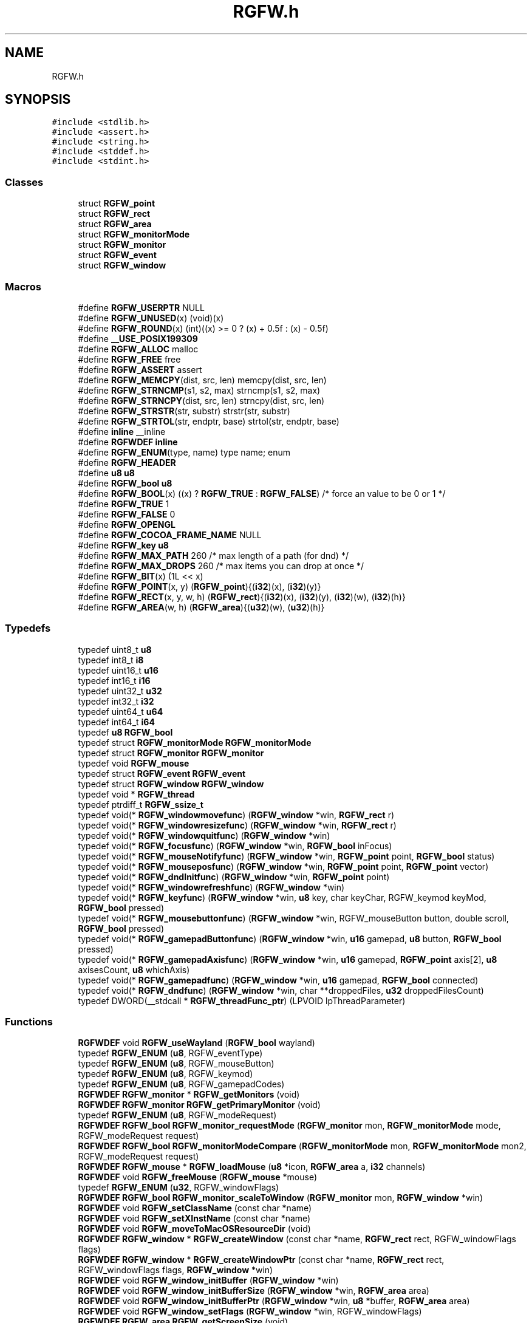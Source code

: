 .TH "RGFW.h" 3 "Wed Mar 5 2025" "RGFW" \" -*- nroff -*-
.ad l
.nh
.SH NAME
RGFW.h
.SH SYNOPSIS
.br
.PP
\fC#include <stdlib\&.h>\fP
.br
\fC#include <assert\&.h>\fP
.br
\fC#include <string\&.h>\fP
.br
\fC#include <stddef\&.h>\fP
.br
\fC#include <stdint\&.h>\fP
.br

.SS "Classes"

.in +1c
.ti -1c
.RI "struct \fBRGFW_point\fP"
.br
.ti -1c
.RI "struct \fBRGFW_rect\fP"
.br
.ti -1c
.RI "struct \fBRGFW_area\fP"
.br
.ti -1c
.RI "struct \fBRGFW_monitorMode\fP"
.br
.ti -1c
.RI "struct \fBRGFW_monitor\fP"
.br
.ti -1c
.RI "struct \fBRGFW_event\fP"
.br
.ti -1c
.RI "struct \fBRGFW_window\fP"
.br
.in -1c
.SS "Macros"

.in +1c
.ti -1c
.RI "#define \fBRGFW_USERPTR\fP   NULL"
.br
.ti -1c
.RI "#define \fBRGFW_UNUSED\fP(x)   (void)(x)"
.br
.ti -1c
.RI "#define \fBRGFW_ROUND\fP(x)   (int)((x) >= 0 ? (x) + 0\&.5f : (x) \- 0\&.5f)"
.br
.ti -1c
.RI "#define \fB__USE_POSIX199309\fP"
.br
.ti -1c
.RI "#define \fBRGFW_ALLOC\fP   malloc"
.br
.ti -1c
.RI "#define \fBRGFW_FREE\fP   free"
.br
.ti -1c
.RI "#define \fBRGFW_ASSERT\fP   assert"
.br
.ti -1c
.RI "#define \fBRGFW_MEMCPY\fP(dist,  src,  len)   memcpy(dist, src, len)"
.br
.ti -1c
.RI "#define \fBRGFW_STRNCMP\fP(s1,  s2,  max)   strncmp(s1, s2, max)"
.br
.ti -1c
.RI "#define \fBRGFW_STRNCPY\fP(dist,  src,  len)   strncpy(dist, src, len)"
.br
.ti -1c
.RI "#define \fBRGFW_STRSTR\fP(str,  substr)   strstr(str, substr)"
.br
.ti -1c
.RI "#define \fBRGFW_STRTOL\fP(str,  endptr,  base)   strtol(str, endptr, base)"
.br
.ti -1c
.RI "#define \fBinline\fP   __inline"
.br
.ti -1c
.RI "#define \fBRGFWDEF\fP   \fBinline\fP"
.br
.ti -1c
.RI "#define \fBRGFW_ENUM\fP(type,  name)   type name; enum"
.br
.ti -1c
.RI "#define \fBRGFW_HEADER\fP"
.br
.ti -1c
.RI "#define \fBu8\fP   \fBu8\fP"
.br
.ti -1c
.RI "#define \fBRGFW_bool\fP   \fBu8\fP"
.br
.ti -1c
.RI "#define \fBRGFW_BOOL\fP(x)   ((x) ? \fBRGFW_TRUE\fP : \fBRGFW_FALSE\fP) /* force an value to be 0 or 1 */"
.br
.ti -1c
.RI "#define \fBRGFW_TRUE\fP   1"
.br
.ti -1c
.RI "#define \fBRGFW_FALSE\fP   0"
.br
.ti -1c
.RI "#define \fBRGFW_OPENGL\fP"
.br
.ti -1c
.RI "#define \fBRGFW_COCOA_FRAME_NAME\fP   NULL"
.br
.ti -1c
.RI "#define \fBRGFW_key\fP   \fBu8\fP"
.br
.ti -1c
.RI "#define \fBRGFW_MAX_PATH\fP   260 /* max length of a path (for dnd) */"
.br
.ti -1c
.RI "#define \fBRGFW_MAX_DROPS\fP   260 /* max items you can drop at once */"
.br
.ti -1c
.RI "#define \fBRGFW_BIT\fP(x)   (1L << x)"
.br
.ti -1c
.RI "#define \fBRGFW_POINT\fP(x,  y)   (\fBRGFW_point\fP){(\fBi32\fP)(x), (\fBi32\fP)(y)}"
.br
.ti -1c
.RI "#define \fBRGFW_RECT\fP(x,  y,  w,  h)   (\fBRGFW_rect\fP){(\fBi32\fP)(x), (\fBi32\fP)(y), (\fBi32\fP)(w), (\fBi32\fP)(h)}"
.br
.ti -1c
.RI "#define \fBRGFW_AREA\fP(w,  h)   (\fBRGFW_area\fP){(\fBu32\fP)(w), (\fBu32\fP)(h)}"
.br
.in -1c
.SS "Typedefs"

.in +1c
.ti -1c
.RI "typedef uint8_t \fBu8\fP"
.br
.ti -1c
.RI "typedef int8_t \fBi8\fP"
.br
.ti -1c
.RI "typedef uint16_t \fBu16\fP"
.br
.ti -1c
.RI "typedef int16_t \fBi16\fP"
.br
.ti -1c
.RI "typedef uint32_t \fBu32\fP"
.br
.ti -1c
.RI "typedef int32_t \fBi32\fP"
.br
.ti -1c
.RI "typedef uint64_t \fBu64\fP"
.br
.ti -1c
.RI "typedef int64_t \fBi64\fP"
.br
.ti -1c
.RI "typedef \fBu8\fP \fBRGFW_bool\fP"
.br
.ti -1c
.RI "typedef struct \fBRGFW_monitorMode\fP \fBRGFW_monitorMode\fP"
.br
.ti -1c
.RI "typedef struct \fBRGFW_monitor\fP \fBRGFW_monitor\fP"
.br
.ti -1c
.RI "typedef void \fBRGFW_mouse\fP"
.br
.ti -1c
.RI "typedef struct \fBRGFW_event\fP \fBRGFW_event\fP"
.br
.ti -1c
.RI "typedef struct \fBRGFW_window\fP \fBRGFW_window\fP"
.br
.ti -1c
.RI "typedef void * \fBRGFW_thread\fP"
.br
.ti -1c
.RI "typedef ptrdiff_t \fBRGFW_ssize_t\fP"
.br
.ti -1c
.RI "typedef void(* \fBRGFW_windowmovefunc\fP) (\fBRGFW_window\fP *win, \fBRGFW_rect\fP r)"
.br
.ti -1c
.RI "typedef void(* \fBRGFW_windowresizefunc\fP) (\fBRGFW_window\fP *win, \fBRGFW_rect\fP r)"
.br
.ti -1c
.RI "typedef void(* \fBRGFW_windowquitfunc\fP) (\fBRGFW_window\fP *win)"
.br
.ti -1c
.RI "typedef void(* \fBRGFW_focusfunc\fP) (\fBRGFW_window\fP *win, \fBRGFW_bool\fP inFocus)"
.br
.ti -1c
.RI "typedef void(* \fBRGFW_mouseNotifyfunc\fP) (\fBRGFW_window\fP *win, \fBRGFW_point\fP point, \fBRGFW_bool\fP status)"
.br
.ti -1c
.RI "typedef void(* \fBRGFW_mouseposfunc\fP) (\fBRGFW_window\fP *win, \fBRGFW_point\fP point, \fBRGFW_point\fP vector)"
.br
.ti -1c
.RI "typedef void(* \fBRGFW_dndInitfunc\fP) (\fBRGFW_window\fP *win, \fBRGFW_point\fP point)"
.br
.ti -1c
.RI "typedef void(* \fBRGFW_windowrefreshfunc\fP) (\fBRGFW_window\fP *win)"
.br
.ti -1c
.RI "typedef void(* \fBRGFW_keyfunc\fP) (\fBRGFW_window\fP *win, \fBu8\fP key, char keyChar, RGFW_keymod keyMod, \fBRGFW_bool\fP pressed)"
.br
.ti -1c
.RI "typedef void(* \fBRGFW_mousebuttonfunc\fP) (\fBRGFW_window\fP *win, RGFW_mouseButton button, double scroll, \fBRGFW_bool\fP pressed)"
.br
.ti -1c
.RI "typedef void(* \fBRGFW_gamepadButtonfunc\fP) (\fBRGFW_window\fP *win, \fBu16\fP gamepad, \fBu8\fP button, \fBRGFW_bool\fP pressed)"
.br
.ti -1c
.RI "typedef void(* \fBRGFW_gamepadAxisfunc\fP) (\fBRGFW_window\fP *win, \fBu16\fP gamepad, \fBRGFW_point\fP axis[2], \fBu8\fP axisesCount, \fBu8\fP whichAxis)"
.br
.ti -1c
.RI "typedef void(* \fBRGFW_gamepadfunc\fP) (\fBRGFW_window\fP *win, \fBu16\fP gamepad, \fBRGFW_bool\fP connected)"
.br
.ti -1c
.RI "typedef void(* \fBRGFW_dndfunc\fP) (\fBRGFW_window\fP *win, char **droppedFiles, \fBu32\fP droppedFilesCount)"
.br
.ti -1c
.RI "typedef DWORD(__stdcall * \fBRGFW_threadFunc_ptr\fP) (LPVOID lpThreadParameter)"
.br
.in -1c
.SS "Functions"

.in +1c
.ti -1c
.RI "\fBRGFWDEF\fP void \fBRGFW_useWayland\fP (\fBRGFW_bool\fP wayland)"
.br
.ti -1c
.RI "typedef \fBRGFW_ENUM\fP (\fBu8\fP, RGFW_eventType)"
.br
.ti -1c
.RI "typedef \fBRGFW_ENUM\fP (\fBu8\fP, RGFW_mouseButton)"
.br
.ti -1c
.RI "typedef \fBRGFW_ENUM\fP (\fBu8\fP, RGFW_keymod)"
.br
.ti -1c
.RI "typedef \fBRGFW_ENUM\fP (\fBu8\fP, RGFW_gamepadCodes)"
.br
.ti -1c
.RI "\fBRGFWDEF\fP \fBRGFW_monitor\fP * \fBRGFW_getMonitors\fP (void)"
.br
.ti -1c
.RI "\fBRGFWDEF\fP \fBRGFW_monitor\fP \fBRGFW_getPrimaryMonitor\fP (void)"
.br
.ti -1c
.RI "typedef \fBRGFW_ENUM\fP (\fBu8\fP, RGFW_modeRequest)"
.br
.ti -1c
.RI "\fBRGFWDEF\fP \fBRGFW_bool\fP \fBRGFW_monitor_requestMode\fP (\fBRGFW_monitor\fP mon, \fBRGFW_monitorMode\fP mode, RGFW_modeRequest request)"
.br
.ti -1c
.RI "\fBRGFWDEF\fP \fBRGFW_bool\fP \fBRGFW_monitorModeCompare\fP (\fBRGFW_monitorMode\fP mon, \fBRGFW_monitorMode\fP mon2, RGFW_modeRequest request)"
.br
.ti -1c
.RI "\fBRGFWDEF\fP \fBRGFW_mouse\fP * \fBRGFW_loadMouse\fP (\fBu8\fP *icon, \fBRGFW_area\fP a, \fBi32\fP channels)"
.br
.ti -1c
.RI "\fBRGFWDEF\fP void \fBRGFW_freeMouse\fP (\fBRGFW_mouse\fP *mouse)"
.br
.ti -1c
.RI "typedef \fBRGFW_ENUM\fP (\fBu32\fP, RGFW_windowFlags)"
.br
.ti -1c
.RI "\fBRGFWDEF\fP \fBRGFW_bool\fP \fBRGFW_monitor_scaleToWindow\fP (\fBRGFW_monitor\fP mon, \fBRGFW_window\fP *win)"
.br
.ti -1c
.RI "\fBRGFWDEF\fP void \fBRGFW_setClassName\fP (const char *name)"
.br
.ti -1c
.RI "\fBRGFWDEF\fP void \fBRGFW_setXInstName\fP (const char *name)"
.br
.ti -1c
.RI "\fBRGFWDEF\fP void \fBRGFW_moveToMacOSResourceDir\fP (void)"
.br
.ti -1c
.RI "\fBRGFWDEF\fP \fBRGFW_window\fP * \fBRGFW_createWindow\fP (const char *name, \fBRGFW_rect\fP rect, RGFW_windowFlags flags)"
.br
.ti -1c
.RI "\fBRGFWDEF\fP \fBRGFW_window\fP * \fBRGFW_createWindowPtr\fP (const char *name, \fBRGFW_rect\fP rect, RGFW_windowFlags flags, \fBRGFW_window\fP *win)"
.br
.ti -1c
.RI "\fBRGFWDEF\fP void \fBRGFW_window_initBuffer\fP (\fBRGFW_window\fP *win)"
.br
.ti -1c
.RI "\fBRGFWDEF\fP void \fBRGFW_window_initBufferSize\fP (\fBRGFW_window\fP *win, \fBRGFW_area\fP area)"
.br
.ti -1c
.RI "\fBRGFWDEF\fP void \fBRGFW_window_initBufferPtr\fP (\fBRGFW_window\fP *win, \fBu8\fP *buffer, \fBRGFW_area\fP area)"
.br
.ti -1c
.RI "\fBRGFWDEF\fP void \fBRGFW_window_setFlags\fP (\fBRGFW_window\fP *win, RGFW_windowFlags)"
.br
.ti -1c
.RI "\fBRGFWDEF\fP \fBRGFW_area\fP \fBRGFW_getScreenSize\fP (void)"
.br
.ti -1c
.RI "\fBRGFWDEF\fP \fBRGFW_event\fP * \fBRGFW_window_checkEvent\fP (\fBRGFW_window\fP *win)"
.br
.ti -1c
.RI "typedef \fBRGFW_ENUM\fP (\fBu32\fP, RGFW_eventWait)"
.br
.ti -1c
.RI "\fBRGFWDEF\fP void \fBRGFW_window_eventWait\fP (\fBRGFW_window\fP *win, \fBu32\fP waitMS)"
.br
.ti -1c
.RI "\fBRGFWDEF\fP void \fBRGFW_window_checkEvents\fP (\fBRGFW_window\fP *win, \fBu32\fP waitMS)"
.br
.ti -1c
.RI "\fBRGFWDEF\fP void \fBRGFW_stopCheckEvents\fP (void)"
.br
.ti -1c
.RI "\fBRGFWDEF\fP void \fBRGFW_window_close\fP (\fBRGFW_window\fP *win)"
.br
.ti -1c
.RI "\fBRGFWDEF\fP void \fBRGFW_window_move\fP (\fBRGFW_window\fP *win, \fBRGFW_point\fP v)"
.br
.ti -1c
.RI "\fBRGFWDEF\fP void \fBRGFW_window_moveToMonitor\fP (\fBRGFW_window\fP *win, \fBRGFW_monitor\fP m)"
.br
.ti -1c
.RI "\fBRGFWDEF\fP void \fBRGFW_window_resize\fP (\fBRGFW_window\fP *win, \fBRGFW_area\fP a)"
.br
.ti -1c
.RI "\fBRGFWDEF\fP void \fBRGFW_window_setAspectRatio\fP (\fBRGFW_window\fP *win, \fBRGFW_area\fP a)"
.br
.ti -1c
.RI "\fBRGFWDEF\fP void \fBRGFW_window_setMinSize\fP (\fBRGFW_window\fP *win, \fBRGFW_area\fP a)"
.br
.ti -1c
.RI "\fBRGFWDEF\fP void \fBRGFW_window_setMaxSize\fP (\fBRGFW_window\fP *win, \fBRGFW_area\fP a)"
.br
.ti -1c
.RI "\fBRGFWDEF\fP void \fBRGFW_window_focus\fP (\fBRGFW_window\fP *win)"
.br
.ti -1c
.RI "\fBRGFWDEF\fP void \fBRGFW_window_raise\fP (\fBRGFW_window\fP *win)"
.br
.ti -1c
.RI "\fBRGFWDEF\fP void \fBRGFW_window_maximize\fP (\fBRGFW_window\fP *win)"
.br
.ti -1c
.RI "\fBRGFWDEF\fP void \fBRGFW_window_setFullscreen\fP (\fBRGFW_window\fP *win, \fBRGFW_bool\fP fullscreen)"
.br
.ti -1c
.RI "\fBRGFWDEF\fP void \fBRGFW_window_center\fP (\fBRGFW_window\fP *win)"
.br
.ti -1c
.RI "\fBRGFWDEF\fP void \fBRGFW_window_minimize\fP (\fBRGFW_window\fP *win)"
.br
.ti -1c
.RI "\fBRGFWDEF\fP void \fBRGFW_window_restore\fP (\fBRGFW_window\fP *win)"
.br
.ti -1c
.RI "\fBRGFWDEF\fP void \fBRGFW_window_setFloating\fP (\fBRGFW_window\fP *win, \fBRGFW_bool\fP floating)"
.br
.ti -1c
.RI "\fBRGFWDEF\fP void \fBRGFW_window_setOpacity\fP (\fBRGFW_window\fP *win, \fBu8\fP opacity)"
.br
.ti -1c
.RI "\fBRGFWDEF\fP void \fBRGFW_window_setBorder\fP (\fBRGFW_window\fP *win, \fBRGFW_bool\fP border)"
.br
.ti -1c
.RI "\fBRGFWDEF\fP \fBRGFW_bool\fP \fBRGFW_window_borderless\fP (\fBRGFW_window\fP *win)"
.br
.ti -1c
.RI "\fBRGFWDEF\fP void \fBRGFW_window_setDND\fP (\fBRGFW_window\fP *win, \fBRGFW_bool\fP allow)"
.br
.ti -1c
.RI "\fBRGFWDEF\fP \fBRGFW_bool\fP \fBRGFW_window_allowsDND\fP (\fBRGFW_window\fP *win)"
.br
.ti -1c
.RI "\fBRGFWDEF\fP void \fBRGFW_window_setMousePassthrough\fP (\fBRGFW_window\fP *win, \fBRGFW_bool\fP passthrough)"
.br
.ti -1c
.RI "\fBRGFWDEF\fP void \fBRGFW_window_setName\fP (\fBRGFW_window\fP *win, const char *name)"
.br
.ti -1c
.RI "\fBRGFWDEF\fP \fBRGFW_bool\fP \fBRGFW_window_setIcon\fP (\fBRGFW_window\fP *win, \fBu8\fP *icon, \fBRGFW_area\fP a, \fBi32\fP channels)"
.br
.ti -1c
.RI "typedef \fBRGFW_ENUM\fP (\fBu8\fP, RGFW_icon)"
.br
.ti -1c
.RI "\fBRGFWDEF\fP \fBRGFW_bool\fP \fBRGFW_window_setIconEx\fP (\fBRGFW_window\fP *win, \fBu8\fP *icon, \fBRGFW_area\fP a, \fBi32\fP channels, \fBu8\fP type)"
.br
.ti -1c
.RI "\fBRGFWDEF\fP void \fBRGFW_window_setMouse\fP (\fBRGFW_window\fP *win, \fBRGFW_mouse\fP *mouse)"
.br
.ti -1c
.RI "\fBRGFWDEF\fP \fBRGFW_bool\fP \fBRGFW_window_setMouseStandard\fP (\fBRGFW_window\fP *win, \fBu8\fP mouse)"
.br
.ti -1c
.RI "\fBRGFWDEF\fP \fBRGFW_bool\fP \fBRGFW_window_setMouseDefault\fP (\fBRGFW_window\fP *win)"
.br
.ti -1c
.RI "\fBRGFWDEF\fP void \fBRGFW_window_mouseHold\fP (\fBRGFW_window\fP *win, \fBRGFW_area\fP area)"
.br
.ti -1c
.RI "\fBRGFWDEF\fP void \fBRGFW_window_mouseUnhold\fP (\fBRGFW_window\fP *win)"
.br
.ti -1c
.RI "\fBRGFWDEF\fP void \fBRGFW_window_hide\fP (\fBRGFW_window\fP *win)"
.br
.ti -1c
.RI "\fBRGFWDEF\fP void \fBRGFW_window_show\fP (\fBRGFW_window\fP *win)"
.br
.ti -1c
.RI "\fBRGFWDEF\fP void \fBRGFW_window_setShouldClose\fP (\fBRGFW_window\fP *win)"
.br
.ti -1c
.RI "\fBRGFWDEF\fP \fBRGFW_point\fP \fBRGFW_getGlobalMousePoint\fP (void)"
.br
.ti -1c
.RI "\fBRGFWDEF\fP \fBRGFW_point\fP \fBRGFW_window_getMousePoint\fP (\fBRGFW_window\fP *win)"
.br
.ti -1c
.RI "\fBRGFWDEF\fP void \fBRGFW_window_showMouse\fP (\fBRGFW_window\fP *win, \fBRGFW_bool\fP show)"
.br
.ti -1c
.RI "\fBRGFWDEF\fP \fBRGFW_bool\fP \fBRGFW_window_mouseHidden\fP (\fBRGFW_window\fP *win)"
.br
.ti -1c
.RI "\fBRGFWDEF\fP void \fBRGFW_window_moveMouse\fP (\fBRGFW_window\fP *win, \fBRGFW_point\fP v)"
.br
.ti -1c
.RI "\fBRGFWDEF\fP \fBRGFW_bool\fP \fBRGFW_window_shouldClose\fP (\fBRGFW_window\fP *win)"
.br
.ti -1c
.RI "\fBRGFWDEF\fP \fBRGFW_bool\fP \fBRGFW_window_isFullscreen\fP (\fBRGFW_window\fP *win)"
.br
.ti -1c
.RI "\fBRGFWDEF\fP \fBRGFW_bool\fP \fBRGFW_window_isHidden\fP (\fBRGFW_window\fP *win)"
.br
.ti -1c
.RI "\fBRGFWDEF\fP \fBRGFW_bool\fP \fBRGFW_window_isMinimized\fP (\fBRGFW_window\fP *win)"
.br
.ti -1c
.RI "\fBRGFWDEF\fP \fBRGFW_bool\fP \fBRGFW_window_isMaximized\fP (\fBRGFW_window\fP *win)"
.br
.ti -1c
.RI "\fBRGFWDEF\fP \fBRGFW_bool\fP \fBRGFW_window_isFloating\fP (\fBRGFW_window\fP *win)"
.br
.ti -1c
.RI "\fBRGFWDEF\fP void \fBRGFW_window_scaleToMonitor\fP (\fBRGFW_window\fP *win)"
.br
.ti -1c
.RI "\fBRGFWDEF\fP \fBRGFW_monitor\fP \fBRGFW_window_getMonitor\fP (\fBRGFW_window\fP *win)"
.br
.ti -1c
.RI "\fBRGFWDEF\fP \fBRGFW_bool\fP \fBRGFW_isPressed\fP (\fBRGFW_window\fP *win, \fBRGFW_key\fP key)"
.br
.ti -1c
.RI "\fBRGFWDEF\fP \fBRGFW_bool\fP \fBRGFW_wasPressed\fP (\fBRGFW_window\fP *win, \fBRGFW_key\fP key)"
.br
.ti -1c
.RI "\fBRGFWDEF\fP \fBRGFW_bool\fP \fBRGFW_isHeld\fP (\fBRGFW_window\fP *win, \fBRGFW_key\fP key)"
.br
.ti -1c
.RI "\fBRGFWDEF\fP \fBRGFW_bool\fP \fBRGFW_isReleased\fP (\fBRGFW_window\fP *win, \fBRGFW_key\fP key)"
.br
.ti -1c
.RI "\fBRGFWDEF\fP \fBRGFW_bool\fP \fBRGFW_isClicked\fP (\fBRGFW_window\fP *win, \fBRGFW_key\fP key)"
.br
.ti -1c
.RI "\fBRGFWDEF\fP \fBRGFW_bool\fP \fBRGFW_isMousePressed\fP (\fBRGFW_window\fP *win, RGFW_mouseButton button)"
.br
.ti -1c
.RI "\fBRGFWDEF\fP \fBRGFW_bool\fP \fBRGFW_isMouseHeld\fP (\fBRGFW_window\fP *win, RGFW_mouseButton button)"
.br
.ti -1c
.RI "\fBRGFWDEF\fP \fBRGFW_bool\fP \fBRGFW_isMouseReleased\fP (\fBRGFW_window\fP *win, RGFW_mouseButton button)"
.br
.ti -1c
.RI "\fBRGFWDEF\fP \fBRGFW_bool\fP \fBRGFW_wasMousePressed\fP (\fBRGFW_window\fP *win, RGFW_mouseButton button)"
.br
.ti -1c
.RI "\fBRGFWDEF\fP const char * \fBRGFW_readClipboard\fP (size_t *size)"
.br
.ti -1c
.RI "\fBRGFWDEF\fP \fBRGFW_ssize_t\fP \fBRGFW_readClipboardPtr\fP (char *str, size_t strCapacity)"
.br
.ti -1c
.RI "\fBRGFWDEF\fP void \fBRGFW_writeClipboard\fP (const char *text, \fBu32\fP textLen)"
.br
.ti -1c
.RI "\fBRGFWDEF\fP \fBRGFW_windowmovefunc\fP \fBRGFW_setWindowMoveCallback\fP (\fBRGFW_windowmovefunc\fP func)"
.br
.ti -1c
.RI "\fBRGFWDEF\fP \fBRGFW_windowresizefunc\fP \fBRGFW_setWindowResizeCallback\fP (\fBRGFW_windowresizefunc\fP func)"
.br
.ti -1c
.RI "\fBRGFWDEF\fP \fBRGFW_windowquitfunc\fP \fBRGFW_setWindowQuitCallback\fP (\fBRGFW_windowquitfunc\fP func)"
.br
.ti -1c
.RI "\fBRGFWDEF\fP \fBRGFW_mouseposfunc\fP \fBRGFW_setMousePosCallback\fP (\fBRGFW_mouseposfunc\fP func)"
.br
.ti -1c
.RI "\fBRGFWDEF\fP \fBRGFW_windowrefreshfunc\fP \fBRGFW_setWindowRefreshCallback\fP (\fBRGFW_windowrefreshfunc\fP func)"
.br
.ti -1c
.RI "\fBRGFWDEF\fP \fBRGFW_focusfunc\fP \fBRGFW_setFocusCallback\fP (\fBRGFW_focusfunc\fP func)"
.br
.ti -1c
.RI "\fBRGFWDEF\fP \fBRGFW_mouseNotifyfunc\fP \fBRGFW_setMouseNotifyCallBack\fP (\fBRGFW_mouseNotifyfunc\fP func)"
.br
.ti -1c
.RI "\fBRGFWDEF\fP \fBRGFW_dndfunc\fP \fBRGFW_setDndCallback\fP (\fBRGFW_dndfunc\fP func)"
.br
.ti -1c
.RI "\fBRGFWDEF\fP \fBRGFW_dndInitfunc\fP \fBRGFW_setDndInitCallback\fP (\fBRGFW_dndInitfunc\fP func)"
.br
.ti -1c
.RI "\fBRGFWDEF\fP \fBRGFW_keyfunc\fP \fBRGFW_setKeyCallback\fP (\fBRGFW_keyfunc\fP func)"
.br
.ti -1c
.RI "\fBRGFWDEF\fP \fBRGFW_mousebuttonfunc\fP \fBRGFW_setMouseButtonCallback\fP (\fBRGFW_mousebuttonfunc\fP func)"
.br
.ti -1c
.RI "\fBRGFWDEF\fP \fBRGFW_gamepadButtonfunc\fP \fBRGFW_setgamepadButtonCallback\fP (\fBRGFW_gamepadButtonfunc\fP func)"
.br
.ti -1c
.RI "\fBRGFWDEF\fP \fBRGFW_gamepadAxisfunc\fP \fBRGFW_setgamepadAxisCallback\fP (\fBRGFW_gamepadAxisfunc\fP func)"
.br
.ti -1c
.RI "\fBRGFWDEF\fP \fBRGFW_gamepadfunc\fP \fBRGFW_setGamepadCallback\fP (\fBRGFW_gamepadfunc\fP func)"
.br
.ti -1c
.RI "\fBRGFWDEF\fP \fBRGFW_windowresizefunc\fP \fBRGFW_setWindowMaximizedCallback\fP (\fBRGFW_windowresizefunc\fP func)"
.br
.ti -1c
.RI "\fBRGFWDEF\fP \fBRGFW_windowresizefunc\fP \fBRGFW_setWindowMinimizedCallback\fP (\fBRGFW_windowresizefunc\fP func)"
.br
.ti -1c
.RI "\fBRGFWDEF\fP \fBRGFW_windowresizefunc\fP \fBRGFW_setWindowRestoredCallback\fP (\fBRGFW_windowresizefunc\fP func)"
.br
.ti -1c
.RI "\fBRGFWDEF\fP \fBRGFW_thread\fP \fBRGFW_createThread\fP (\fBRGFW_threadFunc_ptr\fP ptr, void *args)"
.br
.ti -1c
.RI "\fBRGFWDEF\fP void \fBRGFW_cancelThread\fP (\fBRGFW_thread\fP thread)"
.br
.ti -1c
.RI "\fBRGFWDEF\fP void \fBRGFW_joinThread\fP (\fBRGFW_thread\fP thread)"
.br
.ti -1c
.RI "\fBRGFWDEF\fP void \fBRGFW_setThreadPriority\fP (\fBRGFW_thread\fP thread, \fBu8\fP priority)"
.br
.ti -1c
.RI "typedef \fBRGFW_ENUM\fP (\fBu8\fP, RGFW_gamepadType)"
.br
.ti -1c
.RI "\fBRGFWDEF\fP \fBu32\fP \fBRGFW_isPressedGamepad\fP (\fBRGFW_window\fP *win, \fBu8\fP controller, RGFW_gamepadCodes button)"
.br
.ti -1c
.RI "\fBRGFWDEF\fP \fBu32\fP \fBRGFW_isReleasedGamepad\fP (\fBRGFW_window\fP *win, \fBu8\fP controller, RGFW_gamepadCodes button)"
.br
.ti -1c
.RI "\fBRGFWDEF\fP \fBu32\fP \fBRGFW_isHeldGamepad\fP (\fBRGFW_window\fP *win, \fBu8\fP controller, RGFW_gamepadCodes button)"
.br
.ti -1c
.RI "\fBRGFWDEF\fP \fBu32\fP \fBRGFW_wasPressedGamepad\fP (\fBRGFW_window\fP *win, \fBu8\fP controller, RGFW_gamepadCodes button)"
.br
.ti -1c
.RI "\fBRGFWDEF\fP \fBRGFW_point\fP \fBRGFW_getGamepadAxis\fP (\fBRGFW_window\fP *win, \fBu16\fP controller, \fBu16\fP whichAxis)"
.br
.ti -1c
.RI "\fBRGFWDEF\fP const char * \fBRGFW_getGamepadName\fP (\fBRGFW_window\fP *win, \fBu16\fP controller)"
.br
.ti -1c
.RI "\fBRGFWDEF\fP size_t \fBRGFW_getGamepadCount\fP (\fBRGFW_window\fP *win)"
.br
.ti -1c
.RI "\fBRGFWDEF\fP RGFW_gamepadType \fBRGFW_getGamepadType\fP (\fBRGFW_window\fP *win, \fBu16\fP controller)"
.br
.ti -1c
.RI "\fBRGFWDEF\fP void \fBRGFW_window_makeCurrent\fP (\fBRGFW_window\fP *win)"
.br
.ti -1c
.RI "\fBRGFWDEF\fP \fBu32\fP \fBRGFW_window_checkFPS\fP (\fBRGFW_window\fP *win, \fBu32\fP fpsCap)"
.br
.ti -1c
.RI "\fBRGFWDEF\fP void \fBRGFW_window_swapBuffers\fP (\fBRGFW_window\fP *win)"
.br
.ti -1c
.RI "\fBRGFWDEF\fP void \fBRGFW_window_swapInterval\fP (\fBRGFW_window\fP *win, \fBi32\fP swapInterval)"
.br
.ti -1c
.RI "\fBRGFWDEF\fP void \fBRGFW_window_setGPURender\fP (\fBRGFW_window\fP *win, \fBRGFW_bool\fP set)"
.br
.ti -1c
.RI "\fBRGFWDEF\fP void \fBRGFW_window_setCPURender\fP (\fBRGFW_window\fP *win, \fBRGFW_bool\fP set)"
.br
.ti -1c
.RI "typedef \fBRGFW_ENUM\fP (\fBu8\fP, RGFW_glHints)"
.br
.ti -1c
.RI "\fBRGFWDEF\fP void \fBRGFW_setGLHint\fP (RGFW_glHints hint, \fBi32\fP value)"
.br
.ti -1c
.RI "\fBRGFWDEF\fP void * \fBRGFW_getProcAddress\fP (const char *procname)"
.br
.ti -1c
.RI "\fBRGFWDEF\fP void \fBRGFW_window_makeCurrent_OpenGL\fP (\fBRGFW_window\fP *win)"
.br
.ti -1c
.RI "void * \fBRGFW_getCurrent_OpenGL\fP (void)"
.br
.ti -1c
.RI "\fBRGFWDEF\fP double \fBRGFW_getTime\fP (void)"
.br
.ti -1c
.RI "\fBRGFWDEF\fP \fBu64\fP \fBRGFW_getTimeNS\fP (void)"
.br
.ti -1c
.RI "\fBRGFWDEF\fP void \fBRGFW_sleep\fP (\fBu64\fP milisecond)"
.br
.ti -1c
.RI "\fBRGFWDEF\fP void \fBRGFW_setTime\fP (double time)"
.br
.ti -1c
.RI "\fBRGFWDEF\fP \fBu64\fP \fBRGFW_getTimerValue\fP (void)"
.br
.ti -1c
.RI "\fBRGFWDEF\fP \fBu64\fP \fBRGFW_getTimerFreq\fP (void)"
.br
.ti -1c
.RI "\fBRGFWDEF\fP void \fBRGFW_setRootWindow\fP (\fBRGFW_window\fP *win)"
.br
.ti -1c
.RI "\fBRGFWDEF\fP \fBRGFW_window\fP * \fBRGFW_getRootWindow\fP (void)"
.br
.ti -1c
.RI "void \fBRGFW_eventQueuePush\fP (\fBRGFW_event\fP event)"
.br
.ti -1c
.RI "\fBRGFW_event\fP * \fBRGFW_eventQueuePop\fP (\fBRGFW_window\fP *win)"
.br
.ti -1c
.RI "typedef \fBRGFW_ENUM\fP (\fBu8\fP, \fBRGFW_key\fP)"
.br
.ti -1c
.RI "\fBRGFWDEF\fP \fBu32\fP \fBRGFW_apiKeyToRGFW\fP (\fBu32\fP keycode)"
.br
.ti -1c
.RI "typedef \fBRGFW_ENUM\fP (\fBu8\fP, RGFW_mouseIcons)"
.br
.in -1c
.SH "Macro Definition Documentation"
.PP 
.SS "#define __USE_POSIX199309"

.SS "#define inline   __inline"

.SS "#define RGFW_ALLOC   malloc"

.SS "#define RGFW_AREA(w, h)   (\fBRGFW_area\fP){(\fBu32\fP)(w), (\fBu32\fP)(h)}"

.SS "#define RGFW_ASSERT   assert"

.SS "#define RGFW_BIT(x)   (1L << x)"

.SS "#define \fBRGFW_bool\fP   \fBu8\fP"

.SS "#define RGFW_BOOL(x)   ((x) ? \fBRGFW_TRUE\fP : \fBRGFW_FALSE\fP) /* force an value to be 0 or 1 */"

.SS "#define RGFW_COCOA_FRAME_NAME   NULL"

.SS "#define RGFW_ENUM(type, name)   type name; enum"

.SS "#define RGFW_FALSE   0"

.SS "#define RGFW_FREE   free"

.SS "#define RGFW_HEADER"

.SS "#define RGFW_key   \fBu8\fP"

.SS "#define RGFW_MAX_DROPS   260 /* max items you can drop at once */"

.SS "#define RGFW_MAX_PATH   260 /* max length of a path (for dnd) */"

.SS "#define RGFW_MEMCPY(dist, src, len)   memcpy(dist, src, len)"

.SS "#define RGFW_OPENGL"

.SS "#define RGFW_POINT(x, y)   (\fBRGFW_point\fP){(\fBi32\fP)(x), (\fBi32\fP)(y)}"

.SS "#define RGFW_RECT(x, y, w, h)   (\fBRGFW_rect\fP){(\fBi32\fP)(x), (\fBi32\fP)(y), (\fBi32\fP)(w), (\fBi32\fP)(h)}"

.SS "#define RGFW_ROUND(x)   (int)((x) >= 0 ? (x) + 0\&.5f : (x) \- 0\&.5f)"

.SS "#define RGFW_STRNCMP(s1, s2, max)   strncmp(s1, s2, max)"

.SS "#define RGFW_STRNCPY(dist, src, len)   strncpy(dist, src, len)"

.SS "#define RGFW_STRSTR(str, substr)   strstr(str, substr)"

.SS "#define RGFW_STRTOL(str, endptr, base)   strtol(str, endptr, base)"

.SS "#define RGFW_TRUE   1"

.SS "#define RGFW_UNUSED(x)   (void)(x)"

.SS "#define RGFW_USERPTR   NULL"

.SS "#define RGFWDEF   \fBinline\fP"

.SS "#define \fBu8\fP   \fBu8\fP"

.SH "Typedef Documentation"
.PP 
.SS "typedef int16_t \fBi16\fP"

.SS "typedef int32_t \fBi32\fP"

.SS "typedef int64_t \fBi64\fP"

.SS "typedef int8_t \fBi8\fP"

.SS "typedef \fBu8\fP \fBRGFW_bool\fP"

.SS "typedef struct \fBRGFW_event\fP \fBRGFW_event\fP"
Event structure for checking/getting events 
.SS "typedef struct \fBRGFW_monitor\fP \fBRGFW_monitor\fP"
structure for monitor data 
.SS "typedef struct \fBRGFW_monitorMode\fP \fBRGFW_monitorMode\fP"

.SS "typedef void \fBRGFW_mouse\fP"
loads mouse icon from bitmap (similar to RGFW_window_setIcon)\&. Icon NOT resized by default 
.SS "typedef void* \fBRGFW_thread\fP"
thread type for windows 
.SS "typedef struct \fBRGFW_window\fP \fBRGFW_window\fP"
window structure for managing the window 
.SS "typedef uint16_t \fBu16\fP"

.SS "typedef uint32_t \fBu32\fP"

.SS "typedef uint64_t \fBu64\fP"

.SS "typedef uint8_t \fBu8\fP"

.SH "Function Documentation"
.PP 
.SS "typedef RGFW_ENUM (\fBu32\fP, RGFW_windowFlags)"
source data for the window (used by the APIs)
.PP
Optional arguments for making a windows < the window doesn't have border
.PP
< the window cannot be resized by the user
.PP
< the window supports drag and drop
.PP
the window should hide the mouse (can be toggled later on using \fCRGFW_window_mouseShow\fP)
.PP
< the window is transparent (only properly works on X11 and MacOS, although it's meant for for windows)
.PP
center the window on the screen
.PP
use OpenGL software rendering
.PP
(cocoa only), change directory to resource folder
.PP
scale the window to the screen
.PP
the window is hidden
.PP
< create a floating window
.PP
< free (RGFW_window_close) the \fBRGFW_window\fP struct when the window is closed (by the end user)
.PP
< focus the window when it's shown
.PP
< focus the window when it's shown
.SS "typedef RGFW_ENUM (\fBu8\fP, RGFW_eventType)"
event codes
.PP
< no event has been sent
.PP
< a key has been released
.PP
key event note the code of the key pressed is stored in \fBRGFW_event\&.key\fP !!Keycodes defined at the bottom of the RGFW_HEADER part of this file!!
.PP
while a string version is stored in RGFW_event\&.KeyString
.PP
\fBRGFW_event\&.keyMod\fP holds the current keyMod this means if CapsLock, NumLock are active or not
.PP
< a mouse button has been pressed (left,middle,right)
.PP
< a mouse button has been released (left,middle,right)
.PP
< the position of the mouse has been changed
.PP
mouse event note the x and y of the mouse can be found in the vector, \fBRGFW_event\&.point\fP
.PP
\fBRGFW_event\&.button\fP holds which mouse button was pressed
.PP
< a gamepad was connected
.PP
< a gamepad was disconnected
.PP
< a gamepad button was pressed
.PP
< a gamepad button was released
.PP
< an axis of a gamepad was moved
.PP
gamepad event note \fBRGFW_event\&.gamepad\fP holds which gamepad was altered, if any \fBRGFW_event\&.button\fP holds which gamepad button was pressed
.PP
\fBRGFW_event\&.axis\fP holds the data of all the axises \fBRGFW_event\&.axisesCount\fP says how many axises there are
.PP
< the window was moved (by the user)
.PP
< the window was resized (by the user), [on WASM this means the browser was resized]
.PP
< window is in focus now
.PP
< window is out of focus now
.PP
< the user clicked the quit button
.PP
< a file has been dropped into the window
.PP
< the start of a dnd event, when the place where the file drop is known
.PP
< the window was maximized
.PP
< the window was minimized
.PP
< the window was restored
.SS "typedef RGFW_ENUM (\fBu8\fP, RGFW_gamepadCodes)"
gamepad button codes (based on xbox/playstation), you may need to change these values per controller < or PS X button
.PP
< or PS X button
.PP
< or PS circle button
.PP
< or PS triangle button
.PP
< or PS square button
.PP
< start button
.PP
< select button
.PP
< home button
.PP
< dpad up
.PP
< dpad down
.PP
< dpad left
.PP
< dpad right
.PP
< left bump
.PP
< left trigger
.PP
< right bumper
.PP
< right trigger
.PP
< right thumb stick
.SS "typedef RGFW_ENUM (\fBu8\fP, RGFW_keymod)"

.SS "typedef RGFW_ENUM (\fBu8\fP, RGFW_modeRequest)"
< scale the monitor size
.PP
< change the refresh rate
.PP
< change the monitor RGB bits size
.SS "typedef RGFW_ENUM (\fBu8\fP, RGFW_mouseButton)"
mouse button codes (\fBRGFW_event\&.button\fP) < left mouse button is pressed
.PP
< mouse-wheel-button is pressed
.PP
< right mouse button is pressed
.PP
< mouse wheel is scrolling up
.PP
< mouse wheel is scrolling down
.SS "\fBRGFWDEF\fP void RGFW_freeMouse (\fBRGFW_mouse\fP * mouse)"

.SS "\fBRGFWDEF\fP \fBRGFW_monitor\fP * RGFW_getMonitors (void)"
get an array of all the monitors (max 6) 
.SS "\fBRGFWDEF\fP \fBRGFW_monitor\fP RGFW_getPrimaryMonitor (void)"
get the primary monitor 
.SS "\fBRGFWDEF\fP \fBRGFW_mouse\fP * RGFW_loadMouse (\fBu8\fP * icon, \fBRGFW_area\fP a, \fBi32\fP channels)"
frees RGFW_mouse data 
.SS "\fBRGFWDEF\fP \fBRGFW_bool\fP RGFW_monitor_requestMode (\fBRGFW_monitor\fP mon, \fBRGFW_monitorMode\fP mode, RGFW_modeRequest request)"
request a specific mode 
.SS "\fBRGFWDEF\fP \fBRGFW_bool\fP RGFW_monitor_scaleToWindow (\fBRGFW_monitor\fP mon, \fBRGFW_window\fP * win)"
scale monitor to window size 
.SS "\fBRGFWDEF\fP \fBRGFW_bool\fP RGFW_monitorModeCompare (\fBRGFW_monitorMode\fP mon, \fBRGFW_monitorMode\fP mon2, RGFW_modeRequest request)"
check if 2 monitor modes are the same 
.SS "\fBRGFWDEF\fP void RGFW_useWayland (\fBRGFW_bool\fP wayland)"
(unix) Toggle use of wayland\&. This will be on by default if you use \fCRGFW_WAYLAND\fP (if you don't use RGFW_WAYLAND, you don't expose WAYLAND functions) this is mostly used to allow you to force the use of XWayland 
.SH "Author"
.PP 
Generated automatically by Doxygen for RGFW from the source code\&.
